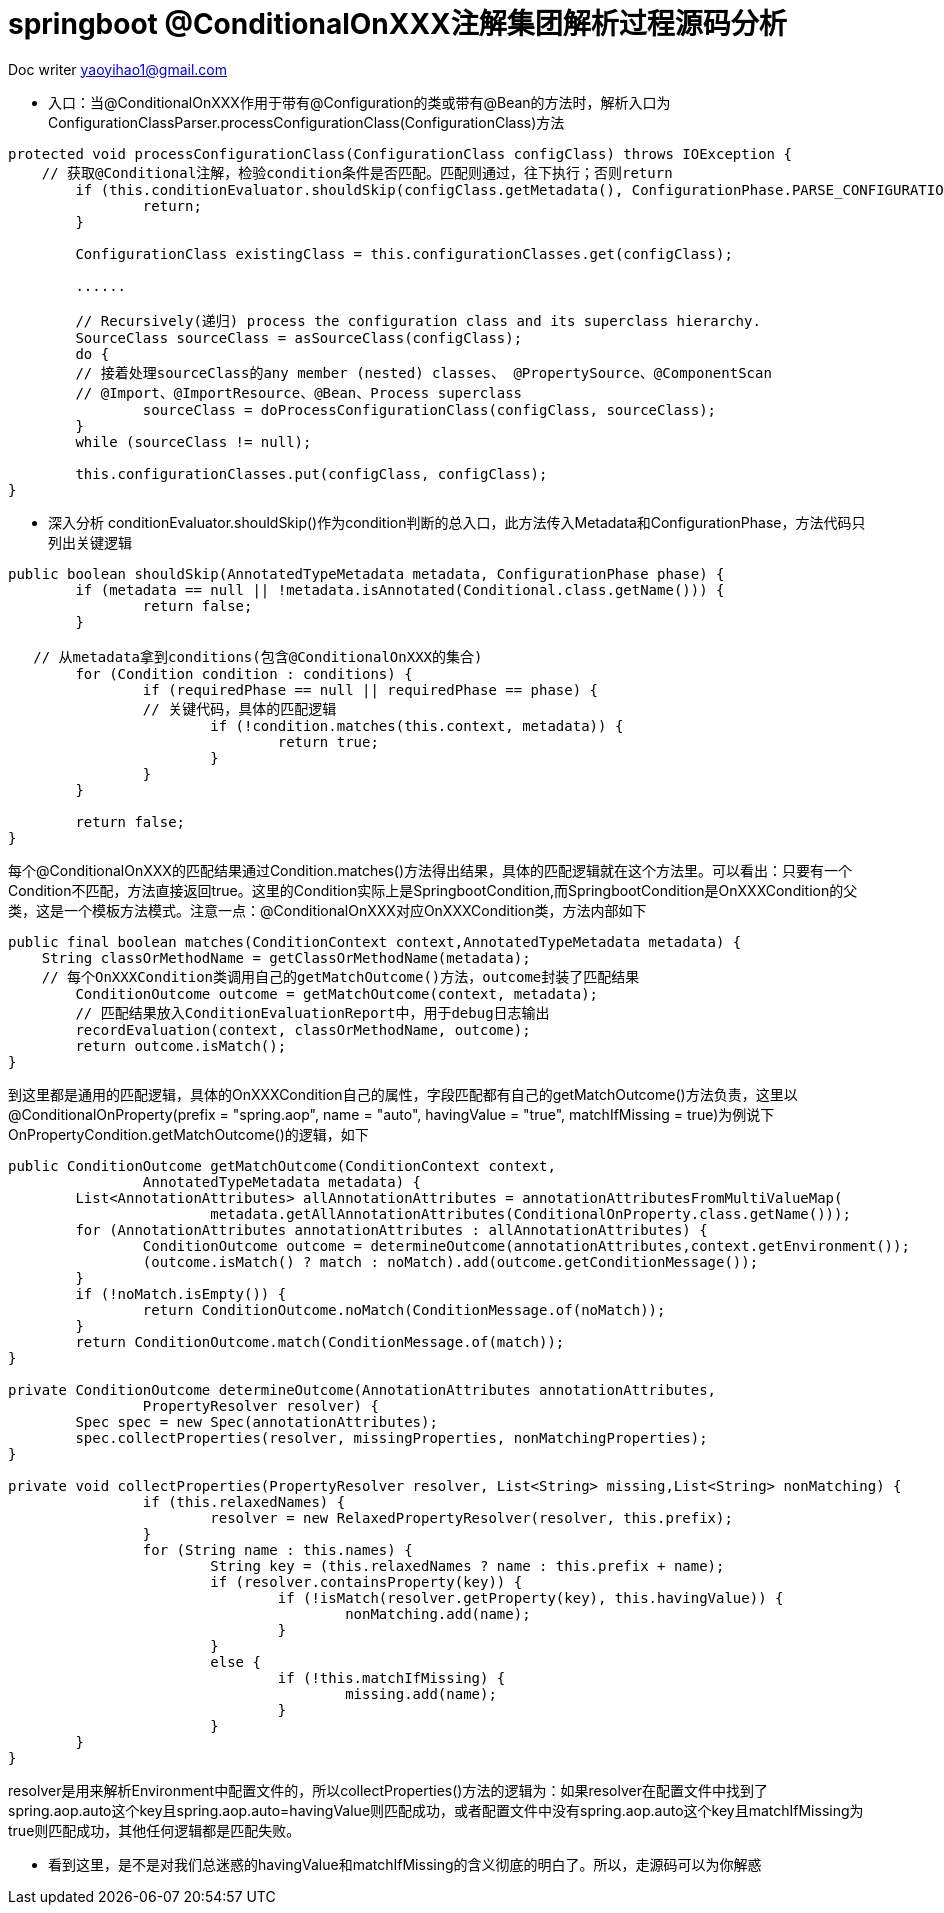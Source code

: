 = springboot @ConditionalOnXXX注解集团解析过程源码分析
:toc: left
:toc-title: 目录
:tip-caption: 💡
:note-caption: ℹ️
:important-caption: ❗
:caution-caption: 🔥
:warning-caption: ⚠️
// :tip-caption: :bulb:
// :note-caption: :information_source:
// :important-caption: :heavy_exclamation_mark:	
// :caution-caption: :fire:
// :warning-caption: :warning:
:icons: font

Doc writer yaoyihao1@gmail.com

- 入口：当@ConditionalOnXXX作用于带有@Configuration的类或带有@Bean的方法时，解析入口为ConfigurationClassParser.processConfigurationClass(ConfigurationClass)方法

----
protected void processConfigurationClass(ConfigurationClass configClass) throws IOException {
    // 获取@Conditional注解，检验condition条件是否匹配。匹配则通过，往下执行；否则return
	if (this.conditionEvaluator.shouldSkip(configClass.getMetadata(), ConfigurationPhase.PARSE_CONFIGURATION)) {
		return;
	}

	ConfigurationClass existingClass = this.configurationClasses.get(configClass);
	
	......
	
	// Recursively(递归) process the configuration class and its superclass hierarchy.
	SourceClass sourceClass = asSourceClass(configClass);
	do {
	// 接着处理sourceClass的any member (nested) classes、 @PropertySource、@ComponentScan
	// @Import、@ImportResource、@Bean、Process superclass
		sourceClass = doProcessConfigurationClass(configClass, sourceClass);
	}
	while (sourceClass != null);

	this.configurationClasses.put(configClass, configClass);
}
----
	
- 深入分析
	conditionEvaluator.shouldSkip()作为condition判断的总入口，此方法传入Metadata和ConfigurationPhase，方法代码只列出关键逻辑

----
public boolean shouldSkip(AnnotatedTypeMetadata metadata, ConfigurationPhase phase) {
	if (metadata == null || !metadata.isAnnotated(Conditional.class.getName())) {
		return false;
	} 
	
   // 从metadata拿到conditions(包含@ConditionalOnXXX的集合)
	for (Condition condition : conditions) {
		if (requiredPhase == null || requiredPhase == phase) {
		// 关键代码，具体的匹配逻辑
			if (!condition.matches(this.context, metadata)) {
				return true;
			}
		}
	}

	return false;
}
----
每个@ConditionalOnXXX的匹配结果通过Condition.matches()方法得出结果，具体的匹配逻辑就在这个方法里。可以看出：只要有一个Condition不匹配，方法直接返回true。这里的Condition实际上是SpringbootCondition,而SpringbootCondition是OnXXXCondition的父类，这是一个模板方法模式。注意一点：@ConditionalOnXXX对应OnXXXCondition类，方法内部如下

----
public final boolean matches(ConditionContext context,AnnotatedTypeMetadata metadata) {
    String classOrMethodName = getClassOrMethodName(metadata);
    // 每个OnXXXCondition类调用自己的getMatchOutcome()方法，outcome封装了匹配结果
	ConditionOutcome outcome = getMatchOutcome(context, metadata);
	// 匹配结果放入ConditionEvaluationReport中，用于debug日志输出
	recordEvaluation(context, classOrMethodName, outcome);
	return outcome.isMatch();
}
----

到这里都是通用的匹配逻辑，具体的OnXXXCondition自己的属性，字段匹配都有自己的getMatchOutcome()方法负责，这里以@ConditionalOnProperty(prefix = "spring.aop", name = "auto", havingValue = "true", matchIfMissing = true)为例说下OnPropertyCondition.getMatchOutcome()的逻辑，如下
----
public ConditionOutcome getMatchOutcome(ConditionContext context,
		AnnotatedTypeMetadata metadata) {
	List<AnnotationAttributes> allAnnotationAttributes = annotationAttributesFromMultiValueMap(
			metadata.getAllAnnotationAttributes(ConditionalOnProperty.class.getName()));
	for (AnnotationAttributes annotationAttributes : allAnnotationAttributes) {
		ConditionOutcome outcome = determineOutcome(annotationAttributes,context.getEnvironment());
		(outcome.isMatch() ? match : noMatch).add(outcome.getConditionMessage());
	}
	if (!noMatch.isEmpty()) {
		return ConditionOutcome.noMatch(ConditionMessage.of(noMatch));
	}
	return ConditionOutcome.match(ConditionMessage.of(match));
}
	
private ConditionOutcome determineOutcome(AnnotationAttributes annotationAttributes,
		PropertyResolver resolver) {
	Spec spec = new Spec(annotationAttributes);
	spec.collectProperties(resolver, missingProperties, nonMatchingProperties);
}
    
private void collectProperties(PropertyResolver resolver, List<String> missing,List<String> nonMatching) {
		if (this.relaxedNames) {
			resolver = new RelaxedPropertyResolver(resolver, this.prefix);
		}
		for (String name : this.names) {
			String key = (this.relaxedNames ? name : this.prefix + name);
			if (resolver.containsProperty(key)) {
				if (!isMatch(resolver.getProperty(key), this.havingValue)) {
					nonMatching.add(name);
				}
			}
			else {
				if (!this.matchIfMissing) {
					missing.add(name);
				}
			}
	}
}
		
----
resolver是用来解析Environment中配置文件的，所以collectProperties()方法的逻辑为：如果resolver在配置文件中找到了spring.aop.auto这个key且spring.aop.auto=havingValue则匹配成功，或者配置文件中没有spring.aop.auto这个key且matchIfMissing为true则匹配成功，其他任何逻辑都是匹配失败。

- 看到这里，是不是对我们总迷惑的havingValue和matchIfMissing的含义彻底的明白了。所以，走源码可以为你解惑